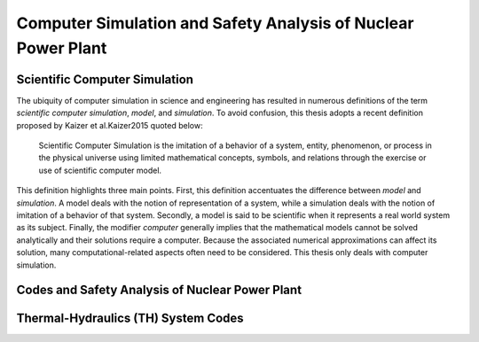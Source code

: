.. _intro_computer_simulation:

Computer Simulation and Safety Analysis of Nuclear Power Plant
==============================================================

Scientific Computer Simulation
------------------------------

.. A definition

The ubiquity of computer simulation in science and engineering has resulted in numerous definitions of the term *scientific computer simulation*, *model*, and *simulation*.
To avoid confusion, this thesis adopts a recent definition proposed by Kaizer et al.Kaizer2015 quoted below:

.. epigraph::

   Scientific Computer Simulation is the imitation of a behavior of a system, entity, phenomenon, or process in the physical universe 
   using limited mathematical concepts, symbols, and relations through the exercise or use of scientific computer model.
	
.. The definition, explained

This definition highlights three main points.
First, this definition accentuates the difference between *model* and *simulation*.
A model deals with the notion of representation of a system, while a simulation deals with the notion of imitation of a behavior of that system.
Secondly, a model is said to be scientific when it represents a real world system as its subject.
Finally, the modifier *computer* generally implies that the mathematical models cannot be solved analytically and their solutions require a computer.
Because the associated numerical approximations can affect its solution, many computational-related aspects often need to be considered.
This thesis only deals with computer simulation.

Codes and Safety Analysis of Nuclear Power Plant
------------------------------------------------

Thermal-Hydraulics (TH) System Codes
------------------------------------

